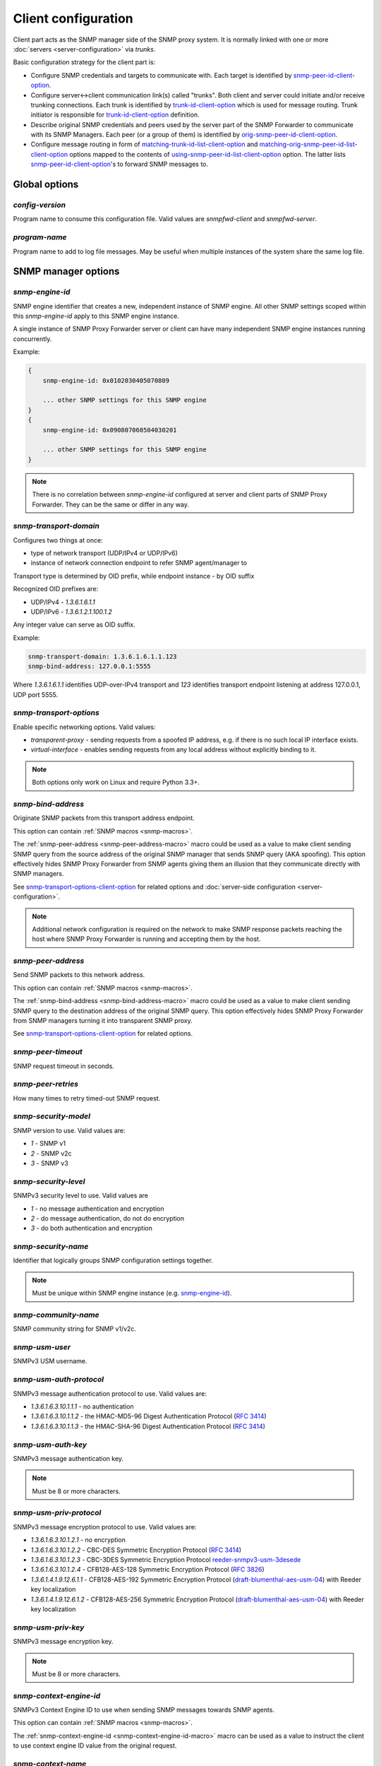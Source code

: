 
Client configuration
====================

Client part acts as the SNMP manager side of the SNMP proxy system.
It is normally linked with one or more :doc:`servers <server-configuration>`
via *trunks*.

Basic configuration strategy for the client part is:

* Configure SNMP credentials and targets to communicate with. Each target
  is identified by `snmp-peer-id-client-option`_.

* Configure server<->client communication link(s) called "trunks". Both
  client and server could initiate and/or receive trunking
  connections. Each trunk is identified by `trunk-id-client-option`_ which is used
  for message routing. Trunk initiator is responsible for `trunk-id-client-option`_
  definition.

* Describe original SNMP credentials and peers used by the server part
  of the SNMP Forwarder to communicate with its SNMP Managers. Each peer
  (or a group of them) is identified by `orig-snmp-peer-id-client-option`_.

* Configure message routing in form of `matching-trunk-id-list-client-option`_ and
  `matching-orig-snmp-peer-id-list-client-option`_ options mapped to the
  contents of `using-snmp-peer-id-list-client-option`_ option. The latter lists
  `snmp-peer-id-client-option`_'s to forward SNMP messages to.

.. _global-options-client-chapter:

Global options
--------------

.. _config-version-client-option:

*config-version*
++++++++++++++++

Program name to consume this configuration file. Valid values are *snmpfwd-client*
and *snmpfwd-server*.

.. _program-name-client-option:

*program-name*
++++++++++++++

Program name to add to log file messages. May be useful when multiple instances
of the system share the same log file.

.. _snmp-manager-options-client-chapter:

SNMP manager options
--------------------

.. _snmp-engine-id-client-option:

*snmp-engine-id*
++++++++++++++++

SNMP engine identifier that creates a new, independent instance of SNMP engine.
All other SNMP settings scoped within this *snmp-engine-id* apply to this
SNMP engine instance.

A single instance of SNMP Proxy Forwarder server or client can have many
independent SNMP engine instances running concurrently.

Example:

.. code-block:: bash

    {
        snmp-engine-id: 0x0102030405070809

        ... other SNMP settings for this SNMP engine
    }
    {
        snmp-engine-id: 0x090807060504030201

        ... other SNMP settings for this SNMP engine
    }

.. note::

    There is no correlation between *snmp-engine-id* configured
    at server and client parts of SNMP Proxy Forwarder. They can be the same
    or differ in any way.

.. _snmp-transport-domain-client-option:

*snmp-transport-domain*
+++++++++++++++++++++++

Configures two things at once:

* type of network transport (UDP/IPv4 or UDP/IPv6)
* instance of network connection endpoint to refer SNMP agent/manager to

Transport type is determined by OID prefix, while endpoint instance - by
OID suffix

Recognized OID prefixes are:

* UDP/IPv4 - *1.3.6.1.6.1.1*
* UDP/IPv6 - *1.3.6.1.2.1.100.1.2*

Any integer value can serve as OID suffix.

Example:

.. code-block:: bash

    snmp-transport-domain: 1.3.6.1.6.1.1.123
    snmp-bind-address: 127.0.0.1:5555

Where *1.3.6.1.6.1.1* identifies UDP-over-IPv4 transport and *123* identifies
transport endpoint listening at address 127.0.0.1, UDP port 5555.

.. _snmp-transport-options-client-option:

*snmp-transport-options*
++++++++++++++++++++++++

Enable specific networking options. Valid values:

* *transparent-proxy* - sending requests from a spoofed IP address,
  e.g. if there is no such local IP interface exists.

* *virtual-interface* - enables sending requests from any local address
  without explicitly binding to it.

.. note::

    Both options only work on Linux and require Python 3.3+.

.. _snmp-bind-address-client-option:

*snmp-bind-address*
+++++++++++++++++++

Originate SNMP packets from this transport address endpoint.

This option can contain :ref:`SNMP macros <snmp-macros>`.

The :ref:`snmp-peer-address <snmp-peer-address-macro>` macro could be
used as a value to make client sending SNMP query from the source address
of the original SNMP manager that sends SNMP query (AKA spoofing). This
option effectively hides SNMP Proxy Forwarder from SNMP agents giving
them an illusion that they communicate directly with SNMP managers.

See `snmp-transport-options-client-option`_ for related options and
:doc:`server-side configuration <server-configuration>`.

.. note::

    Additional network configuration is required on the network to make
    SNMP response packets reaching the host where SNMP Proxy Forwarder
    is running and accepting them by the host.

.. _snmp-peer-address-client-option:

*snmp-peer-address*
+++++++++++++++++++

Send SNMP packets to this network address.

This option can contain :ref:`SNMP macros <snmp-macros>`.

The :ref:`snmp-bind-address <snmp-bind-address-macro>` macro could be
used as a value to make client sending SNMP query to the destination
address of the original SNMP query. This option effectively hides
SNMP Proxy Forwarder from SNMP managers turning it into transparent
SNMP proxy.

See `snmp-transport-options-client-option`_ for related options.

.. _snmp-peer-timeout-client-option:

*snmp-peer-timeout*
+++++++++++++++++++

SNMP request timeout in seconds.

.. _snmp-peer-retries-client-option:

*snmp-peer-retries*
+++++++++++++++++++

How many times to retry timed-out SNMP request.

.. _snmp-security-model-client-option:

*snmp-security-model*
+++++++++++++++++++++

SNMP version to use. Valid values are:

* *1* - SNMP v1
* *2* - SNMP v2c
* *3* - SNMP v3

.. _snmp-security-level-client-option:

*snmp-security-level*
+++++++++++++++++++++

SNMPv3 security level to use. Valid values are

* *1* - no message authentication and encryption
* *2* - do message authentication, do not do encryption
* *3* - do both authentication and encryption

.. _snmp-security-name-client-option:

*snmp-security-name*
++++++++++++++++++++

Identifier that logically groups SNMP configuration settings together.

.. note::

    Must be unique within SNMP engine instance (e.g. `snmp-engine-id`_).

.. _snmp-community-name-client-option:

*snmp-community-name*
+++++++++++++++++++++

SNMP community string for SNMP v1/v2c.

.. _snmp-usm-user-client-option:

*snmp-usm-user*
+++++++++++++++

SNMPv3 USM username.

.. _snmp-usm-auth-protocol-client-option:

*snmp-usm-auth-protocol*
++++++++++++++++++++++++

SNMPv3 message authentication protocol to use. Valid values are:

* *1.3.6.1.6.3.10.1.1.1* - no authentication
* *1.3.6.1.6.3.10.1.1.2* - the HMAC-MD5-96 Digest Authentication Protocol (:RFC:`3414#section-6`)
* *1.3.6.1.6.3.10.1.1.3* - the HMAC-SHA-96 Digest Authentication Protocol (:RFC:`3414#section-7`)

.. _snmp-usm-auth-key-client-option:

*snmp-usm-auth-key*
+++++++++++++++++++

SNMPv3 message authentication key.

.. note::

    Must be 8 or more characters.

.. _snmp-usm-priv-protocol-client-option:

*snmp-usm-priv-protocol*
++++++++++++++++++++++++

SNMPv3 message encryption protocol to use. Valid values are:

* *1.3.6.1.6.3.10.1.2.1* - no encryption
* *1.3.6.1.6.3.10.1.2.2* - CBC-DES Symmetric Encryption Protocol (:RFC:`3414#section-8`)
* *1.3.6.1.6.3.10.1.2.3* - CBC-3DES Symmetric Encryption Protocol `reeder-snmpv3-usm-3desede <https://tools.ietf.org/html/draft-reeder-snmpv3-usm-3desede-00#section-5>`_
* *1.3.6.1.6.3.10.1.2.4* - CFB128-AES-128 Symmetric Encryption Protocol (:RFC:`3826#section-3`)
* *1.3.6.1.4.1.9.12.6.1.1* - CFB128-AES-192 Symmetric Encryption Protocol (`draft-blumenthal-aes-usm-04 <https://tools.ietf.org/html/draft-blumenthal-aes-usm-04#section-3>`_) with Reeder key localization
* *1.3.6.1.4.1.9.12.6.1.2* - CFB128-AES-256 Symmetric Encryption Protocol (`draft-blumenthal-aes-usm-04 <https://tools.ietf.org/html/draft-blumenthal-aes-usm-04#section-3>`_) with Reeder key localization

.. _snmp-usm-priv-key-client-option:

*snmp-usm-priv-key*
+++++++++++++++++++

SNMPv3 message encryption key.

.. note::

    Must be 8 or more characters.

.. _snmp-context-engine-id-client-option:

*snmp-context-engine-id*
++++++++++++++++++++++++

SNMPv3 Context Engine ID to use when sending SNMP messages towards SNMP agents.

This option can contain :ref:`SNMP macros <snmp-macros>`.

The :ref:`snmp-context-engine-id <snmp-context-engine-id-macro>` macro can be
used as a value to instruct the client to use context engine ID value from the
original request.

.. _snmp-context-name-client-option:

*snmp-context-name*
+++++++++++++++++++

SNMPv3 Context Engine ID to use when sending SNMP messages towards SNMP agents.

This option can contain :ref:`SNMP macros <snmp-macros>`.

The :ref:`snmp-context-name <snmp-context-name-macro>` macro can be used as
a value to instruct the client to use context name value from the original
request.

.. _snmp-peer-id-client-option:

*snmp-peer-id*
++++++++++++++

Unique identifier grouping together SNMP transport
endpoints and snmp credentials. In other words it identifies which
SNMP agent to talk to using which SNMP credentials via which
network transport endpoints.

This option can contain :ref:`SNMP macros <snmp-macros>`.

Example:

.. code-block:: bash

    snmp-peer-A {
      snmp-transport-domain: 1.3.6.1.6.1.1.1
      snmp-bind-address: 0.0.0.0:0
      snmp-peer-address: 104.236.166.95:161

      snmp-peer-timeout: 1
      snmp-peer-retries: 0

      snmp-community-name: abrakadabra
      snmp-security-name: abrakadabra
      snmp-security-model: 2

      snmp-peer-id: 101
    }

.. _plugin-options-client-chapter:

Plugin options
--------------

The plugin options instantiate a :ref:`plugin <plugins>` file with
specific configuration options and assign an identifier to it. You
can have many differently configured instances of the same plugin
module in the system.

.. note::

    Server-side plugins are also :ref:`available <plugin-options-server-chapter>`.

.. _plugin-modules-path-list-client-option:

*plugin-modules-path-list*
++++++++++++++++++++++++++

Directory search path for plugin modules.

This option can reference :ref:`config-dir <config-dir-macro>` macro.

.. _plugin-module-client-option:

*plugin-module*
+++++++++++++++

Plugin module file name to load and run (without .py).

.. _plugin-options-client-option:

*plugin-options*
++++++++++++++++

Plugin-specific configuration option to pass to plugin.

This option can reference :ref:`config-dir <config-dir-macro>` macro.

.. _plugin-id-client-option:

*plugin-id*
+++++++++++

Unique identifier of a plugin module (`plugin-module-client-option`_) and its
options (`plugin-options-client-option`_).

This option can reference :ref:`config-dir <config-dir-macro>` macro.

The *plugin-id* identifier is typically used to invoke plugin
in the course of SNMP message processing.

Example:

.. code-block:: bash

    rewrite-plugin {
      plugin-module: rewrite
      plugin-options: config=${config-dir}/plugins/rewrite.conf

      plugin-id: rewrite
    }

    logging-plugin {
      plugin-module: logger
      plugin-options: config=/etc/snmpfwd/plugins/logger.conf

      plugin-id: logger
    }

.. _trunking-options-client-chapter:

Trunking options
----------------

Trunk is a persistent TCP connection between SNMP Proxy Forwarder parts
maintained for the purpose of relaying SNMP messages.

.. _trunk-bind-address-client-option:

*trunk-bind-address*
++++++++++++++++++++

Local network endpoint address to bind trunk connection to.

.. _trunk-peer-address-client-option:

*trunk-peer-address*
++++++++++++++++++++

Remote network endpoint address to connect to when establishing trunk connection.

.. _trunk-ping-period-client-option:

*trunk-ping-period*
+++++++++++++++++++

Enables trunk keep alive communication every *N* seconds. Trunk is terminated
and re-established if trunking peer fails to acknowledge the keep alive message
within the *N* seconds time period.

The value of *0* disables trunk keep alive messaging.

.. note::

    Each side of the trunk can monitor trunk connection independently of
    its peer guided by its own *trunk-ping-period* option.

.. _trunk-connection-mode-client-option:

*trunk-connection-mode*
+++++++++++++++++++++++

Trunk connection mode: *client* or *server*. Determines the originator
of the trunk connection. When in *client* mode, actively tries to establish
and maintain running connection with a peer. When in *server* mode, opens
TCP port and listens at it for *client* connections.

.. note::

    There is no correlation between SNMP entity and trunk connection roles.

.. _trunk-crypto-key-client-option:

*trunk-crypto-key*
++++++++++++++++++

Shared secret key used for trunk connection encryption. Missing option disables
trunk encryption.

.. note::

    The key must be the same at both client and server for trunking link
    between them to establish.

.. _trunk-id-client-option:

*trunk-id*
++++++++++

Unique identifier of a single trunk connection. Client trunks determine
*trunk-id*, server-mode connections learn *trunk-id* from connecting
clients.

This option can contain :ref:`SNMP macros <snmp-macros>`.

.. code-block:: bash

    trunking-group {
      trunk-crypto-key: 1234567890

      host-A {
        trunk-bind-address: 127.0.0.1
        trunk-peer-address: 127.0.0.1:30301
        trunk-connection-mode: client

        trunk-id: servertrunk
      }

      interface-1 {
        trunk-bind-address: 127.0.0.1:30201
        trunk-connection-mode: server

        trunk-id: <discover>
      }
    }

.. _matching-snmp-properties-client-chapter:

Matching SNMP properties
------------------------

Server part communicates to client all the aspects of the original SNMP query
that server received. Options that follow leverage that information for the
purpose of choosing SNMP manager to forward incoming SNMP packet to.

.. _orig-snmp-engine-id-pattern-client-option:

*orig-snmp-engine-id-pattern*
+++++++++++++++++++++++++++++

A regular expression matching SNMPv3 messages by their original SNMP engine ID.

.. _orig-snmp-transport-domain-pattern-client-option:

*orig-snmp-transport-domain-pattern*
++++++++++++++++++++++++++++++++++++

A regular expression matching SNMP messages by the SNMP transport domain through which
they are received.

.. _orig-snmp-peer-address-pattern-client-option:

*orig-snmp-peer-address-pattern*
++++++++++++++++++++++++++++++++

A regular expression matching SNMP messages by their original source network
address.

.. _orig-snmp-bind-address-pattern-client-option:

*orig-snmp-bind-address-pattern*
++++++++++++++++++++++++++++++++

A regular expression matching SNMP messages by their original destination network
address.

.. note::

    If you want to receive SNMP messages at server's secondary network
    interfaces and be able to match them here, make sure you enable the
    *snmp-transport-options* = *virtual-interface* in
    :doc:`server configuration <server-configuration>`

.. _orig-snmp-security-model-pattern-client-option:

*orig-snmp-security-model-pattern*
++++++++++++++++++++++++++++++++++

A regular expression matching SNMP messages by their original security
model.

.. _orig-snmp-security-name-pattern-client-option:

*orig-snmp-security-name-pattern*
+++++++++++++++++++++++++++++++++

A regular expression matching SNMP messages by their original security
name.

.. _orig-snmp-security-level-pattern-client-option:

*orig-snmp-security-level-pattern*
++++++++++++++++++++++++++++++++++

A regular expression matching SNMPv3 messages by their original security
level value.

.. _orig-snmp-context-engine-id-pattern-client-option:

*orig-snmp-context-engine-id-pattern*
+++++++++++++++++++++++++++++++++++++

A regular expression matching SNMPv3 messages by their original context
engine ID.

.. _orig-snmp-context-name-pattern-client-option:

*orig-snmp-context-name-pattern*
++++++++++++++++++++++++++++++++

A regular expression matching SNMPv3 messages by their original context
name.

.. _orig-snmp-pdu-type-pattern-client-option:

*orig-snmp-pdu-type-pattern*
++++++++++++++++++++++++++++

A regular expression matching SNMP messages by their PDU type. Recognized values are: *GET*,
*SET*, *GETNEXT*, *GETBULK*, *TRAPv1*, *TRAPv2* (the latter is also applicable for SNMPv3).

.. _orig-snmp-oid-prefix-pattern-client-option:

*orig-snmp-oid-prefix-pattern*
++++++++++++++++++++++++++++++

A regular expression matching OIDs in SNMP PDU.

Example:

.. code-block:: bash

    orig-snmp-oid-prefix-pattern: 1\.3\.6\.1\.2\.1\.2\.1\.0|1\.3\.6\.1\.2\.1\.2\.2\.0

.. _orig-snmp-peer-id-client-option:

*orig-snmp-peer-id*
+++++++++++++++++++

Unique identifier grouping a collection of *orig-\** identifiers under a single ID.
The *orig-snmp-peer-id* identifier is typically used in message routing tables.

This option can contain :ref:`SNMP macros <snmp-macros>`.

Example:

.. code-block:: bash

    snmp-peer-A {
      orig-snmp-transport-domain-pattern: 1\.3\.6\.1\.6\.1\.1\.100
      orig-snmp-peer-address-pattern: 127\.0\.0\.1:[0-9]*

      orig-snmp-security-name-pattern: public
      orig-snmp-security-model-pattern: 1

      orig-snmp-peer-id: snmpv1-manager-at-localhost
    }

.. _matching-server-classification-client-chapter:

Matching server classification
------------------------------

Server part communicates to the client the outcome of server's own
message classification. Client configuration may leverage this information
for client-side message routing purposes.

.. _server-snmp-credentials-id-pattern-client-option:

*server-snmp-credentials-id-pattern*
++++++++++++++++++++++++++++++++++++

A regular expression matching server-side :ref:`snmp-credentials-id <snmp-credentials-id-server-option>` value
chosen for processing the SNMP request.

.. _server-snmp-context-id-pattern-client-option:

*server-snmp-context-id-pattern*
++++++++++++++++++++++++++++++++

A regular expression matching server-side :ref:`snmp-context-id <snmp-context-id-server-option>` value
chosen for processing the SNMP request.

.. _server-snmp-content-id-pattern-client-option:

*server-snmp-content-id-pattern*
++++++++++++++++++++++++++++++++

A regular expression matching server-side :ref:`snmp-content-id <snmp-content-id-server-option>` value
chosen for processing the SNMP request.

.. _server-snmp-peer-id-pattern-client-option:

*server-snmp-peer-id-pattern*
+++++++++++++++++++++++++++++

A regular expression matching server-side :ref:`snmp-peer-id <snmp-peer-id-server-option>` value
chosen for processing the SNMP request.

.. _server-classification-id-client-option:

*server-classification-id*
++++++++++++++++++++++++++

Unique identifier grouping a collection of *server-\** identifiers under a single ID.
The *server-classification-id* identifier is typically used in message routing tables.

This option can contain :ref:`SNMP macros <snmp-macros>`.

Example:

.. code-block:: bash

    server-classification-group {
      server-snmp-credentials-id-pattern: .*?customer-2017-.\*?
      server-snmp-context-id-pattern: .*?
      server-snmp-content-id-pattern: .*?
      server-snmp-peer-id-pattern: .*?

      server-classification-id: customers-2017
    }

.. _message-routing-client-chapter:

Message routing
---------------

The purpose of the routing is to determine backend SNMP agent to
forward message to, using which SNMP credentials and at what
network address.

This is done by searching for a combination of matching IDs.

.. _matching-trunk-id-list-client-option:

*matching-trunk-id-list*
++++++++++++++++++++++++

Evaluates to True if SNMP request message comes from one of `trunk-id`_'s present
in the list.

.. _matching-orig-snmp-peer-id-list-client-option:

*matching-orig-snmp-peer-id-list*
+++++++++++++++++++++++++++++++++

Evaluates to True if original SNMP request message properties match
any of `orig-snmp-peer-id-client-option`_'s in the list.

.. _matching-server-classification-id-list-client-option:

*matching-server-classification-id-list*
++++++++++++++++++++++++++++++++++++++++

Evaluates to True if server SNMP request message classifiers match
any of `server-classification-id`_'s in the list.

.. _using-plugin-id-list-client-option:

*using-plugin-id-list*
++++++++++++++++++++++

Invoke each of the `plugin-id-client-option`_ in the list in order passing request and response
SNMP PDUs from one :ref:`plugin <plugins>` to the other.

Plugins may modify the message in any way and even block it from further
propagation in which case SNMP message will be dropped.

.. _using-snmp-peer-id-list-client-option:

*using-snmp-peer-id-list*
+++++++++++++++++++++++++

Unique identifier matching a group of *matching-\** identifiers. Specifically,
these are: `matching-trunk-id-list-client-option`_,
`matching-orig-snmp-peer-id-list-client-option`_ and
`matching-server-classification-id-list-client-option`_.

SNMP request message will be sent to each `snmp-peer-id-client-option`_ present
in the list.

Example:

.. code-block:: bash

    routing-map {
      route-1 {
        matching-trunk-id-list: frontend-server-trunk
        matching-orig-snmp-peer-id-list: manager-123
        matching-server-classification-id-list: any-classification

        using-plugin-id-list: oidfilter
        using-snmp-peer-id-list: backend-agent-A
      }
    }
